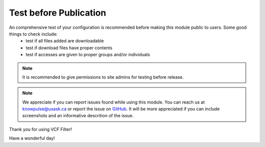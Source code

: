 Test before Publication
=====================================

An comprehensive test of your configuration is recommended before making this module public to users. Some good things to check include:
  - test if all files added are downloadable
  - test if download files have proper contents
  - test if accesses are given to proper groups and/or individuals

.. note::

  It is recommended to give permissions to site admins for testing before release.


.. note::

  We appreciate if you can report issues found while using this module. You can reach us at knowpulse@usask.ca or report the issue on `GitHub <https://github.com/UofS-Pulse-Binfo/vcf_filter/issues>`_.
  It will be more appreciated if you can include screenshots and an informative descrition of the issue.

Thank you for using VCF Filter!

Have a wonderful day!
